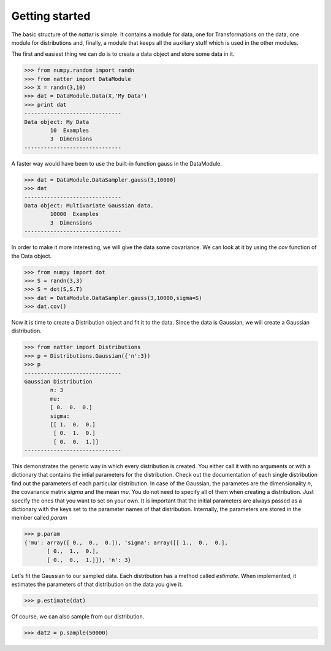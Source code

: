 Getting started
================

The basic structure of the *natter* is simple. It contains a module
for data, one for Transformations on the data, one module for
distributions and, finally, a module that keeps all the auxiliary
stuff which is used in the other modules. 

The first and easiest thing we can do is to create a data object and
store some data in it. 

>>> from numpy.random import randn
>>> from natter import DataModule
>>> X = randn(3,10)
>>> dat = DataModule.Data(X,'My Data')
>>> print dat
------------------------------
Data object: My Data
        10  Examples
        3  Dimensions
------------------------------

A faster way would have been to use the built-in function gauss in the
DataModule.


>>> dat = DataModule.DataSampler.gauss(3,10000)
>>> dat
------------------------------
Data object: Multivariate Gaussian data.
        10000  Examples
        3  Dimensions
------------------------------

In order to make it more interesting, we will give the data some
covariance. We can look at it by using the *cov* function of the Data
object.

>>> from numpy import dot
>>> S = randn(3,3)
>>> S = dot(S,S.T)
>>> dat = DataModule.DataSampler.gauss(3,10000,sigma=S)
>>> dat.cov()

Now it is time to create a Distribution object and fit it to the
data. Since the data is Gaussian, we will create a Gaussian
distribution. 

>>> from natter import Distributions
>>> p = Distributions.Gaussian({'n':3})
>>> p
------------------------------
Gaussian Distribution
        n: 3
        mu:
        [ 0.  0.  0.]
        sigma:
        [[ 1.  0.  0.]
         [ 0.  1.  0.]
         [ 0.  0.  1.]]
------------------------------

This demonstrates the generic way in which every distribution is
created. You either call it with no arguments or with a dictionary
that contains the intial parameters for the distribution. Check out
the documentation of each single distribution find out the parameters
of each particular distribution. In case of the Gaussian, the
parametes are the dimensionality *n*, the covariance matrix *sigma*
and the mean *mu*. You do not need to specify all of them when
creating a distribution. Just specify the ones that you want to set on
your own. It is important that the initial parameters are always
passed as a dictionary with the keys set to the parameter names of
that distribution. Internally, the parameters are stored in the member
called *param*


>>> p.param
{'mu': array([ 0.,  0.,  0.]), 'sigma': array([[ 1.,  0.,  0.],
       [ 0.,  1.,  0.],
       [ 0.,  0.,  1.]]), 'n': 3}


Let's fit the Gaussian to our sampled data. Each distribution has a
method called *estimate*. When implemented, it estimates the
parameters of that distribution on the data you give it.

>>> p.estimate(dat)


Of course, we can also sample from our distribution.

>>> dat2 = p.sample(50000)




